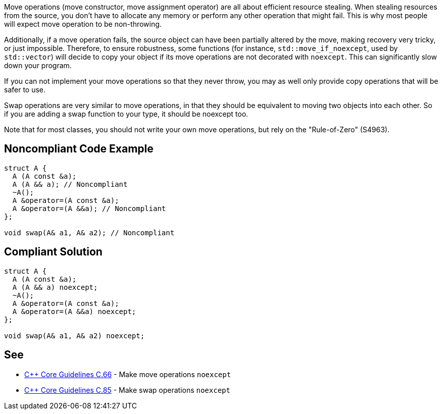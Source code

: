 Move operations (move constructor, move assignment operator) are all about efficient resource stealing. When stealing resources from the source, you don't have to allocate any memory or perform any other operation that might fail. This is why most people will expect move operation to be non-throwing.

Additionally, if a move operation fails, the source object can have been partially altered by the move, making recovery very tricky, or just impossible. Therefore, to ensure robustness, some functions (for instance, ``std::move_if_noexcept``, used by ``std::vector``) will decide to copy your object if its move operations are not decorated with ``noexcept``. This can significantly slow down your program.

If you can not implement your move operations so that they never throw, you may as well only provide copy operations that will be safer to use.

Swap operations are very similar to move operations, in that they should be equivalent to moving two objects into each other. So if you are adding a swap function to your type, it should be noexcept too.

Note that for most classes, you should not write your own move operations, but rely on the "Rule-of-Zero" (S4963).


== Noncompliant Code Example

----
struct A {
  A (A const &a);
  A (A && a); // Noncompliant
  ~A();
  A &operator=(A const &a);
  A &operator=(A &&a); // Noncompliant
};

void swap(A& a1, A& a2); // Noncompliant

----


== Compliant Solution

----
struct A {
  A (A const &a);
  A (A && a) noexcept;
  ~A();
  A &operator=(A const &a);
  A &operator=(A &&a) noexcept;
};

void swap(A& a1, A& a2) noexcept;
----


== See

* https://github.com/isocpp/CppCoreGuidelines/blob/036324/CppCoreGuidelines.md#c66-make-move-operations-noexcept[{cpp} Core Guidelines C.66] - Make move operations ``noexcept``
* https://github.com/isocpp/CppCoreGuidelines/blob/036324/CppCoreGuidelines.md#c85-make-swap-noexcept[{cpp} Core Guidelines C.85] - Make swap operations ``noexcept``

